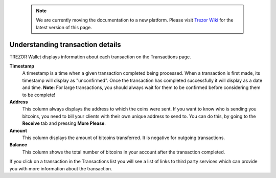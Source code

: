  .. note:: We are currently moving the documentation to a new platform. Please visit `Trezor Wiki <https://wiki.trezor.io/User_manual:Understanding_transaction_details>`_ for the latest version of this page.

Understanding transaction details
---------------------------------

TREZOR Wallet displays information about each transaction on the Transactions page.

.. image:: images/transaction-details.png

**Timestamp**
    A timestamp is a time when a given transaction completed being processed. When a transaction is first made, its timestamp will display as "unconfirmed".  Once the transaction has completed successfully it will display as a date and time.  **Note**:  For large transactions, you should always wait for them to be confirmed before considering them to be complete!

**Address**
    This column always displays the address to which the coins were sent. If you want to know who is sending you bitcoins, you need to bill your clients with their own unique address to send to. You can do this, by going to the **Receive** tab and pressing **More Please**.

**Amount**
    This column displays the amount of bitcoins transferred.  It is negative for outgoing transactions.

**Balance**
    This column shows the total number of bitcoins in your account after the transaction completed.

If you click on a transaction in the Transactions list you will see a list of links to third party services which can provide you with more information about the transaction.
